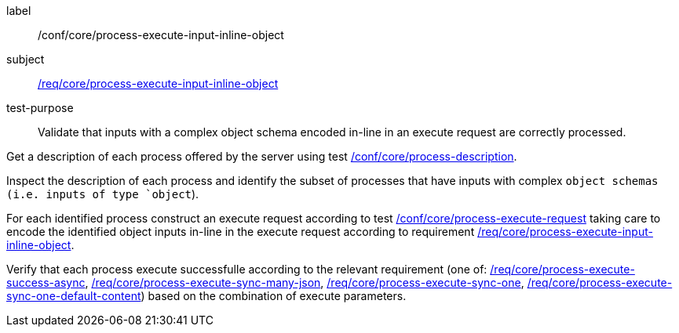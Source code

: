 [[ats_core_process-execute-input-inline-object]]
[abstract_test]
====
[%metadata]
label:: /conf/core/process-execute-input-inline-object
subject:: <<req_core_process-execute-input-inline-object,/req/core/process-execute-input-inline-object>>
test-purpose:: Validate that inputs with a complex object schema encoded in-line in an execute request are correctly processed.

[.component,class=test method]
=====
[.component,class=step]
--
Get a description of each process offered by the server using test <<ats_core_process-description,/conf/core/process-description>>.
--

[.component,class=step]
--
Inspect the description of each process and identify the subset of processes that have inputs with complex `object schemas (i.e. inputs of type `object`).
--

[.component,class=step]
--
For each identified process construct an execute request according to test <<ats_core_process-execute-request,/conf/core/process-execute-request>> taking care to encode the identified object inputs in-line in the execute request according to requirement <<req_core_process-execute-input-inline-object,/req/core/process-execute-input-inline-object>>.
--

[.component,class=step]
--
Verify that each process execute successfulle according to the relevant requirement (one of: <<ats_core_process-execute-success-async,/req/core/process-execute-success-async>>, <<ats_core_process-execute-sync-many-json,/req/core/process-execute-sync-many-json>>, <<ats_core_process-execute-sync-one,/req/core/process-execute-sync-one>>, <<ats_core_process-execute-sync-one-default-content,/req/core/process-execute-sync-one-default-content>>) based on the combination of execute parameters.
--
=====
====
